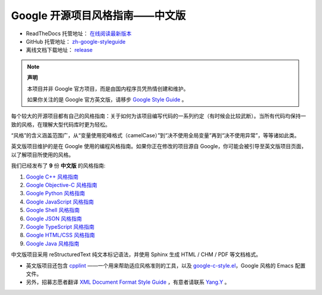 Google 开源项目风格指南——中文版
================================

* ReadTheDocs 托管地址： `在线阅读最新版本 <https://zh-google-styleguide.readthedocs.io/en/latest/>`_

* GitHub 托管地址： `zh-google-styleguide <https://github.com/zh-google-styleguide/zh-google-styleguide>`_

* 离线文档下载地址： `release <https://github.com/zh-google-styleguide/zh-google-styleguide/releases>`_

.. note:: 

    **声明**

    本项目并非 Google 官方项目，而是由国内程序员凭热情创建和维护。

    如果你关注的是 Google 官方英文版，请移步 `Google Style Guide <https://github.com/google/styleguide>`_ 。

每个较大的开源项目都有自己的风格指南：关于如何为该项目编写代码的一系列约定（有时候会比较武断）。当所有代码均保持一致的风格，在理解大型代码库时更为轻松。

“风格”的含义涵盖范围广，从“变量使用驼峰格式（camelCase）”到“决不使用全局变量”再到“决不使用异常”，等等诸如此类。

英文版项目维护的是在 Google 使用的编程风格指南。如果你正在修改的项目源自 Google，你可能会被引导至英文版项目页面，以了解项目所使用的风格。

我们已经发布了 **9** 份 **中文版** 的风格指南:

#. `Google C++ 风格指南 <https://zh-google-styleguide.readthedocs.org/en/latest/google-cpp-styleguide/>`_

#. `Google Objective-C 风格指南 <https://zh-google-styleguide.readthedocs.org/en/latest/google-objc-styleguide/>`_

#. `Google Python 风格指南 <https://zh-google-styleguide.readthedocs.org/en/latest/google-python-styleguide/>`_

#. `Google JavaScript 风格指南 <https://zh-google-styleguide.readthedocs.io/en/latest/google-javascript-styleguide/>`_

#. `Google Shell 风格指南 <https://zh-google-styleguide.readthedocs.org/en/latest/google-shell-styleguide/>`_

#. `Google JSON 风格指南 <https://zh-google-styleguide.readthedocs.org/en/latest/google-javascript-styleguide/>`_

#. `Google TypeScript 风格指南 <https://zh-google-styleguide.readthedocs.io/en/latest/google-typescript-styleguide/>`_

#. `Google HTML/CSS 风格指南 <https://zh-google-styleguide.readthedocs.io/en/latest/google-html-css-styleguide/>`_

#. `Google Java 风格指南 <https://zh-google-styleguide.readthedocs.io/en/latest/google-java-styleguide/>`_

中文版项目采用 reStructuredText 纯文本标记语法，并使用 Sphinx 生成 HTML / CHM / PDF 等文档格式。

* 英文版项目还包含 `cpplint <https://github.com/google/styleguide/tree/gh-pages/cpplint>`_ ——一个用来帮助适应风格准则的工具，以及 `google-c-style.el <https://raw.githubusercontent.com/google/styleguide/gh-pages/google-c-style.el>`_，Google 风格的 Emacs 配置文件。

* 另外，招募志愿者翻译 `XML Document Format Style Guide <https://google.github.io/styleguide/xmlstyle.html>`_ ，有意者请联系 `Yang.Y <https://github.com/yangyubo>`_ 。
